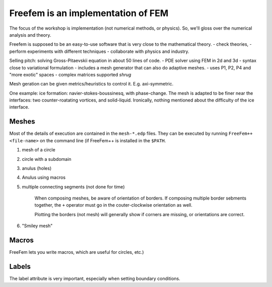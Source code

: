 Freefem is an implementation of FEM
===================================

The focus of the workshop is implementation (not numerical methods, or physics). So, we'll gloss over the numerical analysis and theory.

Freefem is supposed to be an easy-to-use software that is very close to the mathematical theory.
- check theories,
- perform experiments with different techniques
- collaborate with physics and industry.

Selling pitch: solving Gross-Pitaevskii equation in about 50 lines of code.
- PDE solver using FEM in 2d and 3d
- syntax close to variational formulation
- includes a mesh generator that can also do adaptive meshes.
- uses P1, P2, P4 and "more exotic" spaces
- complex matrices supported *shrug*

Mesh geration can be given metrics/heuristics to control it. E.g. axi-symmetric.

One example: ice formation: navier-stokes-boussinesq, with phase-change. The mesh is adapted to be finer near the interfaces: two counter-roatating vortices, and solid-liquid. Ironically, nothing mentioned about the difficulty of the ice interface.


Meshes
------

Most of the details of execution are contained in the ``mesh-*.edp`` files. They can be executed by running ``FreeFem++ <file-name>`` on the command line (if FreeFem++ is installed in the ``$PATH``.

1) mesh of a circle
2) circle with a subdomain
3) anulus (holes)
4) Anulus using macros
5) multiple connecting segments (not done for time)

    When composing meshes, be aware of orientation of borders. If composing multiple border sebments together, the ``+`` operator must go in the couter-clockwise orientation as well.

    Plotting the borders (not mesh) will generally show if corners are missing, or orientations are correct.
6) "Smiley mesh"

Macros
------

FreeFem lets you write macros, which are useful for circles, etc.)

Labels
------

The label attribute is very important, especially when setting boundary conditions.
